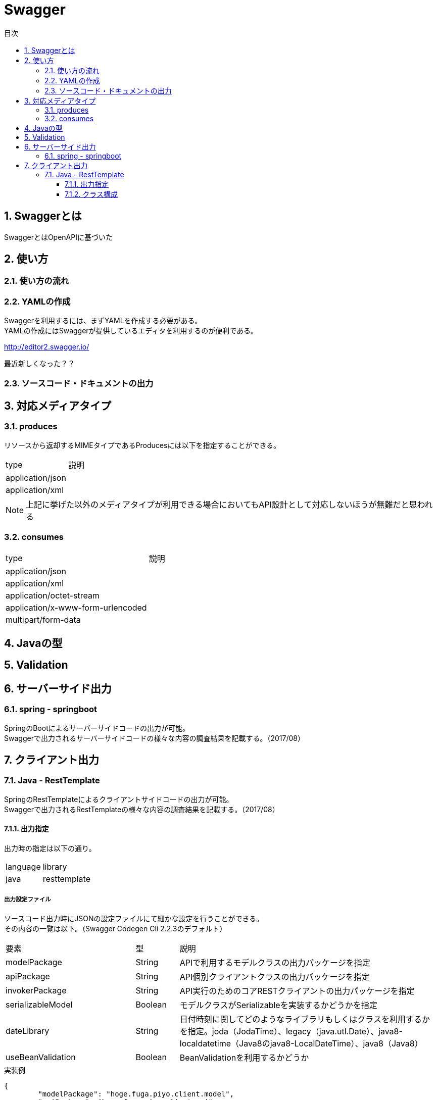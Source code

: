 = Swagger
:toc:
:toc-title: 目次
:figure-caption: 図
:table-caption: 表
:toclevels: 3
:pagenums:
:sectnums:
:imagesdir: images
:source-highlighter: prettify

== Swaggerとは

SwaggerとはOpenAPIに基づいた


== 使い方

=== 使い方の流れ

=== YAMLの作成

Swaggerを利用するには、まずYAMLを作成する必要がある。 +
YAMLの作成にはSwaggerが提供しているエディタを利用するのが便利である。 +

http://editor2.swagger.io/

最近新しくなった？？

=== ソースコード・ドキュメントの出力

== 対応メディアタイプ
=== produces
リソースから返却するMIMEタイプであるProducesには以下を指定することができる。

[cols="40,60", option="header"]
|====

|type
|説明

|application/json
|

|application/xml
|

|====

NOTE: 上記に挙げた以外のメディアタイプが利用できる場合においてもAPI設計として対応しないほうが無難だと思われる


=== consumes

[cols="40,60", option="header"]
|====

|type
|説明

|application/json
|

|application/xml
|

|application/octet-stream
|

|application/x-www-form-urlencoded
|

|multipart/form-data
|


|====

== Javaの型

== Validation

== サーバーサイド出力

=== spring - springboot
SpringのBootによるサーバーサイドコードの出力が可能。 +
Swaggerで出力されるサーバーサイドコードの様々な内容の調査結果を記載する。（2017/08）


== クライアント出力

=== Java - RestTemplate
SpringのRestTemplateによるクライアントサイドコードの出力が可能。 +
Swaggerで出力されるRestTemplateの様々な内容の調査結果を記載する。（2017/08）

==== 出力指定
出力時の指定は以下の通り。

[cols="30,70", option="header"]
|====

|language
|library

| java
| resttemplate

|====

===== 出力設定ファイル
ソースコード出力時にJSONの設定ファイルにて細かな設定を行うことができる。 +
その内容の一覧は以下。（Swagger Codegen Cli 2.2.3のデフォルト）

[cols="30,10,60", option="header"]
|====

|要素
|型
|説明

|modelPackage
|String
|APIで利用するモデルクラスの出力パッケージを指定

|apiPackage
|String
|API個別クライアントクラスの出力パッケージを指定

|invokerPackage
|String
|API実行のためのコアRESTクライアントの出力パッケージを指定

|serializableModel
|Boolean
|モデルクラスがSerializableを実装するかどうかを指定

|dateLibrary
|String
|日付時刻に関してどのようなライブラリもしくはクラスを利用するかを指定。joda（JodaTime）、legacy（java.utl.Date）、java8-localdatetime（Java8のjava8-LocalDateTime）、java8（Java8）

|useBeanValidation
|Boolean
|BeanValidationを利用するかどうか

|====

.実装例
[source, json]
----
{
	"modelPackage": "hoge.fuga.piyo.client.model",
	"apiPackage": "hoge.fuga.piyo.client.api",
	"invokerPackage": "hoge.fuga.piyo",
        "dateLibrary": "java8",
	"useBeanValidation": true,
	"serializableModel": true
}
----

自分の出力したいように上記をカスタマイズすることができる。 +
これより細かい内容をカスタマイズするとなるとテンプレートのカスタマイズを行うしかないように思う。


==== クラス構成

RestTemplateによるRESTクライアントは以下のようの構成でクラスが分割されている。 +

[cols="30,70", option="header"]
|====

|種類
|用途

|モデル
|リクエストもしくはレスポンスの型を定義するためのJavaBean

|API個別クライアント
|各APIを呼び出すためのRESTクライアントクラス。このクラスはSwaggerのYAML定義のタグ毎にクラスが分割されている。

|API実行クラス
|全てのAPIを実行するコアRESTクライアントのような位置づけのクラス。API個別クライアントはこのクラスを経由してREST-APIを呼び出すようになっている。このクラスは１つのみ。


|====
